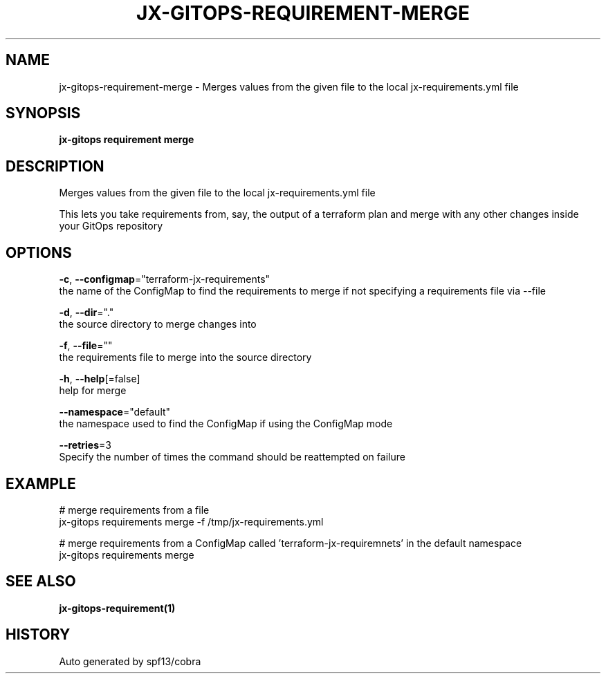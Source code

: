 .TH "JX-GITOPS\-REQUIREMENT\-MERGE" "1" "" "Auto generated by spf13/cobra" "" 
.nh
.ad l


.SH NAME
.PP
jx\-gitops\-requirement\-merge \- Merges values from the given file to the local jx\-requirements.yml file


.SH SYNOPSIS
.PP
\fBjx\-gitops requirement merge\fP


.SH DESCRIPTION
.PP
Merges values from the given file to the local jx\-requirements.yml file

.PP
This lets you take requirements from, say, the output of a terraform plan and merge with any other changes inside your GitOps repository


.SH OPTIONS
.PP
\fB\-c\fP, \fB\-\-configmap\fP="terraform\-jx\-requirements"
    the name of the ConfigMap to find the requirements to merge if not specifying a requirements file via \-\-file

.PP
\fB\-d\fP, \fB\-\-dir\fP="."
    the source directory to merge changes into

.PP
\fB\-f\fP, \fB\-\-file\fP=""
    the requirements file to merge into the source directory

.PP
\fB\-h\fP, \fB\-\-help\fP[=false]
    help for merge

.PP
\fB\-\-namespace\fP="default"
    the namespace used to find the ConfigMap if using the ConfigMap mode

.PP
\fB\-\-retries\fP=3
    Specify the number of times the command should be reattempted on failure


.SH EXAMPLE
.PP
# merge requirements from a file
  jx\-gitops requirements merge \-f /tmp/jx\-requirements.yml

.PP
# merge requirements from a ConfigMap called 'terraform\-jx\-requiremnets' in the default namespace
  jx\-gitops requirements merge


.SH SEE ALSO
.PP
\fBjx\-gitops\-requirement(1)\fP


.SH HISTORY
.PP
Auto generated by spf13/cobra
